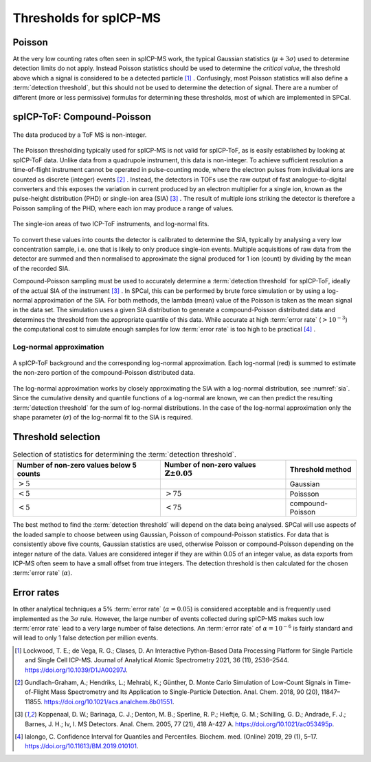 Thresholds for spICP-MS
=======================

Poisson
-------

At the very low counting rates often seen in spICP-MS work, the typical Gaussian statistics (:math:`\mu + 3 \sigma`) used to determine detection limits do not apply.
Instead Poisson statistics should be used to determine the *critical value*, the threshold above which a signal is considered to be a detected particle [1]_ .
Confusingly, most Poisson statistics will also define a :term:`detection threshold`, but this should not be used to determine the detection of signal.
There are a number of different (more or less permissive) formulas for determining these thresholds, most of which are implemented in SPCal.

spICP-ToF: Compound-Poisson
---------------------------

.. figure:: ../images/integer_data.png
    :width: 640px
    :align: center
    
    The data produced by a ToF MS is non-integer.
   
The Poisson thresholding typically used for spICP-MS is not valid for spICP-ToF, as is easily established by looking at spICP-ToF data.
Unlike data from a quadrupole instrument, this data is non-integer.
To achieve sufficient resolution a time-of-flight instrument cannot be operated in pulse-counting mode, where the electron pulses from individual ions are counted as discrete (integer) events [2]_ .
Instead, the detectors in TOFs use the raw output of fast analogue-to-digital converters and this exposes the variation in current produced by an electron multiplier for a single ion, known as the pulse-height distribution (PHD) or single-ion area (SIA) [3]_ .
The result of multiple ions striking the detector is therefore a Poisson sampling of the PHD, where each ion may produce a range of values.

.. _sia:
.. figure:: ../images/sia.png
    :width: 640px
    :align: center

    The single-ion areas of two ICP-ToF instruments, and log-normal fits.

To convert these values into counts the detector is calibrated to determine the SIA, typically by analysing a very low concentration sample, i.e. one that is likely to only produce single-ion events.
Multiple acquisitions of raw data from the detector are summed and then normalised to approximate the signal produced for 1 ion (count) by dividing by the mean of the recorded SIA.

Compound-Poisson sampling must be used to accurately determine a :term:`detection threshold` for spICP-ToF, ideally of the actual SIA of the instrument [3]_ .
In SPCal, this can be performed by brute force simulation or by using a log-normal approximation of the SIA.
For both methods, the lambda (mean) value of the Poisson is taken as the mean signal in the data set.
The simulation uses a given SIA distribution to generate a compound-Poisson distributed data and determines the threshold from the appropriate quantile of this data.
While accurate at high :term:`error rate` (:math:`>10^{-3}`) the computational cost to simulate enough samples for low :term:`error rate` is too high to be practical [4]_ .

Log-normal approximation
^^^^^^^^^^^^^^^^^^^^^^^^

.. figure:: ../images/sum_ln.png
   :width: 640px
   :align: center

   A spICP-ToF background and the corresponding log-normal approximation. Each log-normal (red) is summed to estimate the non-zero portion of the compound-Poisson distributed data.

The log-normal approximation works by closely approximating the SIA with a log-normal distribution, see :numref:`sia`.
Since the cumulative density and quantile functions of a log-normal are known, we can then predict the resulting :term:`detection threshold` for the sum of log-normal distributions.
In the case of the log-normal approximation only the shape parameter (:math:`\sigma`) of the log-normal fit to the SIA is required.

Threshold selection
-------------------

.. list-table:: Selection of statistics for determining the :term:`detection threshold`.
   :header-rows: 1

   * - Number of non-zero values below 5 counts
     - Number of non-zero values :math:`\mathbb{Z} \pm 0.05`
     - Threshold method
   * - :math:`>5%`
     - 
     - Gaussian
   * - :math:`<5%`
     - :math:`>75%` 
     - Poissson
   * - :math:`<5%`
     - :math:`<75%`
     - compound-Poisson

The best method to find the :term:`detection threshold` will depend on the data being analysed.
SPCal will use aspects of the loaded sample to choose between using Gaussian, Poisson of compound-Poisson statistics.
For data that is consistently above five counts, Gaussian statistics are used, otherwise Poisson or compound-Poisson depending on the integer nature of the data.
Values are considered integer if they are within 0.05 of an integer value, as data exports from ICP-MS often seem to have a small offset from true integers.
The detection threshold is then calculated for the chosen :term:`error rate` (:math:`\alpha`).

Error rates
-----------

In other analytical techniques a 5% :term:`error rate` (:math:`\alpha = 0.05`) is considered acceptable and is frequently used implemented as the :math:`3 \sigma` rule.
However, the large number of events collected during spICP-MS makes such low :term:`error rate` lead to a very large number of false detections.
An :term:`error rate` of :math:`\alpha = 10^{-6}` is fairly standard and will lead to only 1 false detection per million events.


.. [1] Lockwood, T. E.; de Vega, R. G.; Clases, D. An Interactive Python-Based Data Processing Platform for Single Particle and Single Cell ICP-MS. Journal of Analytical Atomic Spectrometry 2021, 36 (11), 2536–2544. https://doi.org/10.1039/D1JA00297J.

.. [2] Gundlach-Graham, A.; Hendriks, L.; Mehrabi, K.; Günther, D. Monte Carlo Simulation of Low-Count Signals in Time-of-Flight Mass Spectrometry and Its Application to Single-Particle Detection. Anal. Chem. 2018, 90 (20), 11847–11855. https://doi.org/10.1021/acs.analchem.8b01551.

.. [3] Koppenaal, D. W.; Barinaga, C. J.; Denton, M. B.; Sperline, R. P.; Hieftje, G. M.; Schilling, G. D.; Andrade, F. J.; Barnes, J. H.; Iv, I. MS Detectors. Anal. Chem. 2005, 77 (21), 418 A-427 A. https://doi.org/10.1021/ac053495p.

.. [4] Ialongo, C. Confidence Interval for Quantiles and Percentiles. Biochem. med. (Online) 2019, 29 (1), 5–17. https://doi.org/10.11613/BM.2019.010101.

